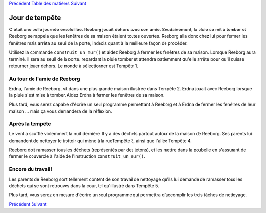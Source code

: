 `Précédent <Javascript:void(0);>`__ `Table des
matières <Javascript:void(0);>`__ `Suivant <Javascript:void(0);>`__

Jour de tempête
===============

C'était une belle journée ensoleillée. Reeborg jouait dehors avec son
amie. Soudainement, la pluie se mit à tomber et Reeborg se rappela que
les fenêtres de sa maison étaient toutes ouvertes. Reeborg alla donc
chez lui pour fermer les fenêtres mais arrêta au seuil de la porte,
indécis quant à la meilleure façon de procéder.

Utilisez la commande ``construit_un_mur()`` et aidez Reeborg à fermer
les fenêtres de sa maison. Lorsque Reeborg aura terminé, il sera au
seuil de la porte, regardant la pluie tomber et attendra patiemment
qu'elle arrête pour qu'il puisse retourner jouer dehors. Le monde à
sélectionner est Tempête 1.

Au tour de l'amie de Reeborg
----------------------------

Erdna, l'amie de Reeborg, vit dans une plus grande maison illustrée dans
Tempête 2. Erdna jouait avec Reeborg lorsque la pluie s'est mise à
tomber. Aidez Erdna à fermer les fenêtres de sa maison.

Plus tard, vous serez capable d'écrire un seul programme permettant à
Reeborg et à Erdna de fermer les fenêtres de leur maison ... mais ça
vous demandera de la réflexion.

Après la tempête
----------------

Le vent a soufflé violemment la nuit dernière. Il y a des déchets
partout autour de la maison de Reeborg. Ses parents lui demandent de
nettoyer le trottoir qui mène à la rueTempête 3, ainsi que l'allée
Tempête 4.

Reeborg doit ramasser tous les déchets (représentés par des jetons), et
les mettre dans la poubelle en s'assurant de fermer le couvercle à
l'aide de l'instruction ``construit_un_mur()``.

Encore du travail!
------------------

Les parents de Reeborg sont tellement content de son travail de
nettoyage qu'ils lui demande de ramasser tous les déchets qui se sont
retrouvés dans la cour, tel qu'illustré dans Tempête 5.

Plus tard, vous serez en mesure d'écrire un seul programme qui permettra
d'accomplir les trois tâches de nettoyage.

`Précédent <Javascript:void(0);>`__ `Suivant <Javascript:void(0);>`__
